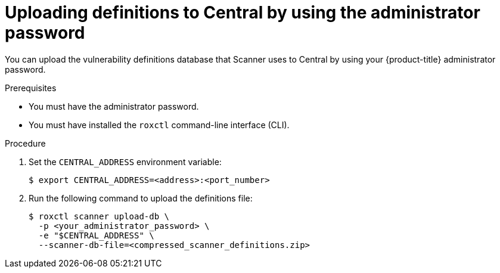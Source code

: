 // Module included in the following assemblies:
//
// * configuration/enable-offline-mode.adoc
:_module-type: PROCEDURE
[id="upload-definitions-to-central-admin-pass_{context}"]
= Uploading definitions to Central by using the administrator password

You can upload the vulnerability definitions database that Scanner uses to Central by using your {product-title} administrator password.

.Prerequisites

* You must have the administrator password.
* You must have installed the `roxctl` command-line interface (CLI).

.Procedure

. Set the `CENTRAL_ADDRESS` environment variable:
+
[source,terminal]
----
$ export CENTRAL_ADDRESS=<address>:<port_number>
----
. Run the following command to upload the definitions file:
+
[source,terminal]
----
$ roxctl scanner upload-db \
  -p <your_administrator_password> \
  -e "$CENTRAL_ADDRESS" \
  --scanner-db-file=<compressed_scanner_definitions.zip>
----
